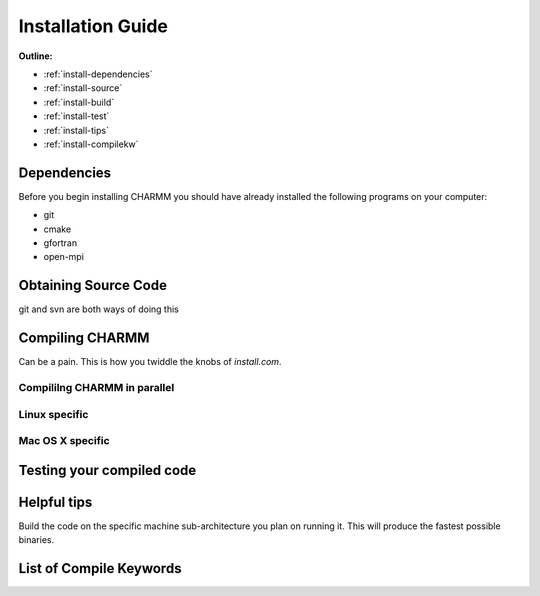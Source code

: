 .. _install:

Installation Guide
==================

.. todo:: Documentation assigned to :ref:`developers-btm`.

**Outline:**

* :ref:`install-dependencies`
* :ref:`install-source`
* :ref:`install-build`
* :ref:`install-test`
* :ref:`install-tips`
* :ref:`install-compilekw`

.. _install-dependencies:

Dependencies
------------

Before you begin installing CHARMM you should have already installed the
following programs on your computer:

* git
* cmake
* gfortran
* open-mpi

.. _install-source:

Obtaining Source Code
---------------------

git and svn are both ways of doing this

.. _install-build:

Compiling CHARMM
----------------

Can be a pain. This is how you twiddle the knobs of *install.com*.

.. _install-build-parallel:

Compililng CHARMM in parallel
*****************************

.. _install-build-linux:

Linux specific
**************

.. _install-build-osx:

Mac OS X specific
*****************

.. _install-test:

Testing your compiled code
--------------------------

.. _install-tips:

Helpful tips
------------

Build the code on the specific machine sub-architecture you plan on running it.
This will produce the fastest possible binaries.

.. _install-compilekw:

List of Compile Keywords
------------------------
